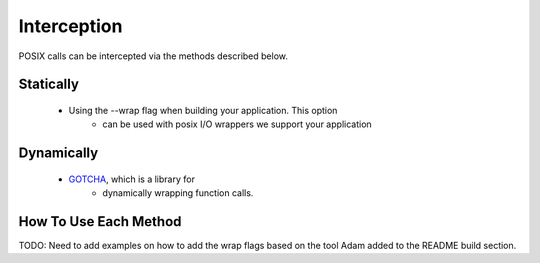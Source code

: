 ================
Interception
================

POSIX calls can be intercepted via the methods described below.

---------------------------
Statically
---------------------------
        - Using the --wrap flag when building your application. This option
		- can be used with posix I/O wrappers we support your application

---------------------------
Dynamically
---------------------------
        - `GOTCHA <https://github.com/LLNL/GOTCHA>`_, which is a library for
		- dynamically wrapping function calls.

---------------------------
How To Use Each Method
---------------------------

TODO: Need to add examples on how to add the wrap flags based on the tool
Adam added to the README build section.
